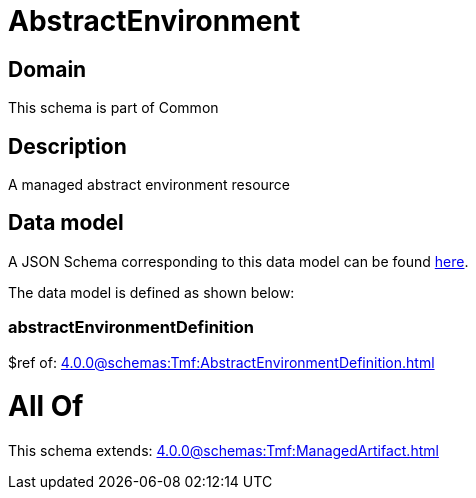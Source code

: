 = AbstractEnvironment

[#domain]
== Domain

This schema is part of Common

[#description]
== Description

A managed abstract environment resource


[#data_model]
== Data model

A JSON Schema corresponding to this data model can be found https://tmforum.org[here].

The data model is defined as shown below:


=== abstractEnvironmentDefinition
$ref of: xref:4.0.0@schemas:Tmf:AbstractEnvironmentDefinition.adoc[]


= All Of 
This schema extends: xref:4.0.0@schemas:Tmf:ManagedArtifact.adoc[]
